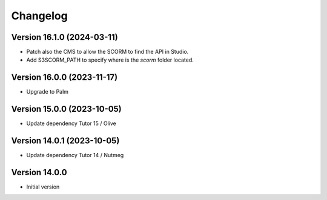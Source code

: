 Changelog
=========

Version 16.1.0 (2024-03-11)
----------
- Patch also the CMS to allow the SCORM to find the API in Studio.
- Add S3SCORM_PATH to specify where is the `scorm` folder located.

Version 16.0.0 (2023-11-17)
----------
- Upgrade to Palm

Version 15.0.0 (2023-10-05)
----------
- Update dependency Tutor 15 / Olive

Version 14.0.1 (2023-10-05)
----------
- Update dependency Tutor 14 / Nutmeg

Version 14.0.0
--------------
- Initial version
